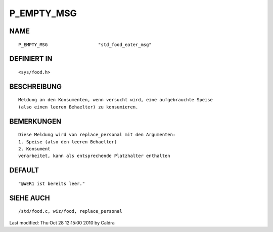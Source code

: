 P_EMPTY_MSG
===========

NAME
----
::

     P_EMPTY_MSG                   "std_food_eater_msg"

DEFINIERT IN
------------
::

     <sys/food.h>

BESCHREIBUNG
------------
::

     Meldung an den Konsumenten, wenn versucht wird, eine aufgebrauchte Speise
     (also einen leeren Behaelter) zu konsumieren.

     

BEMERKUNGEN
-----------
::

     Diese Meldung wird von replace_personal mit den Argumenten:
     1. Speise (also den leeren Behaelter)
     2. Konsument
     verarbeitet, kann als entsprechende Platzhalter enthalten

     

DEFAULT
-------
::

     "@WER1 ist bereits leer."

SIEHE AUCH
----------
::

     /std/food.c, wiz/food, replace_personal


Last modified: Thu Oct 28 12:15:00 2010 by Caldra

